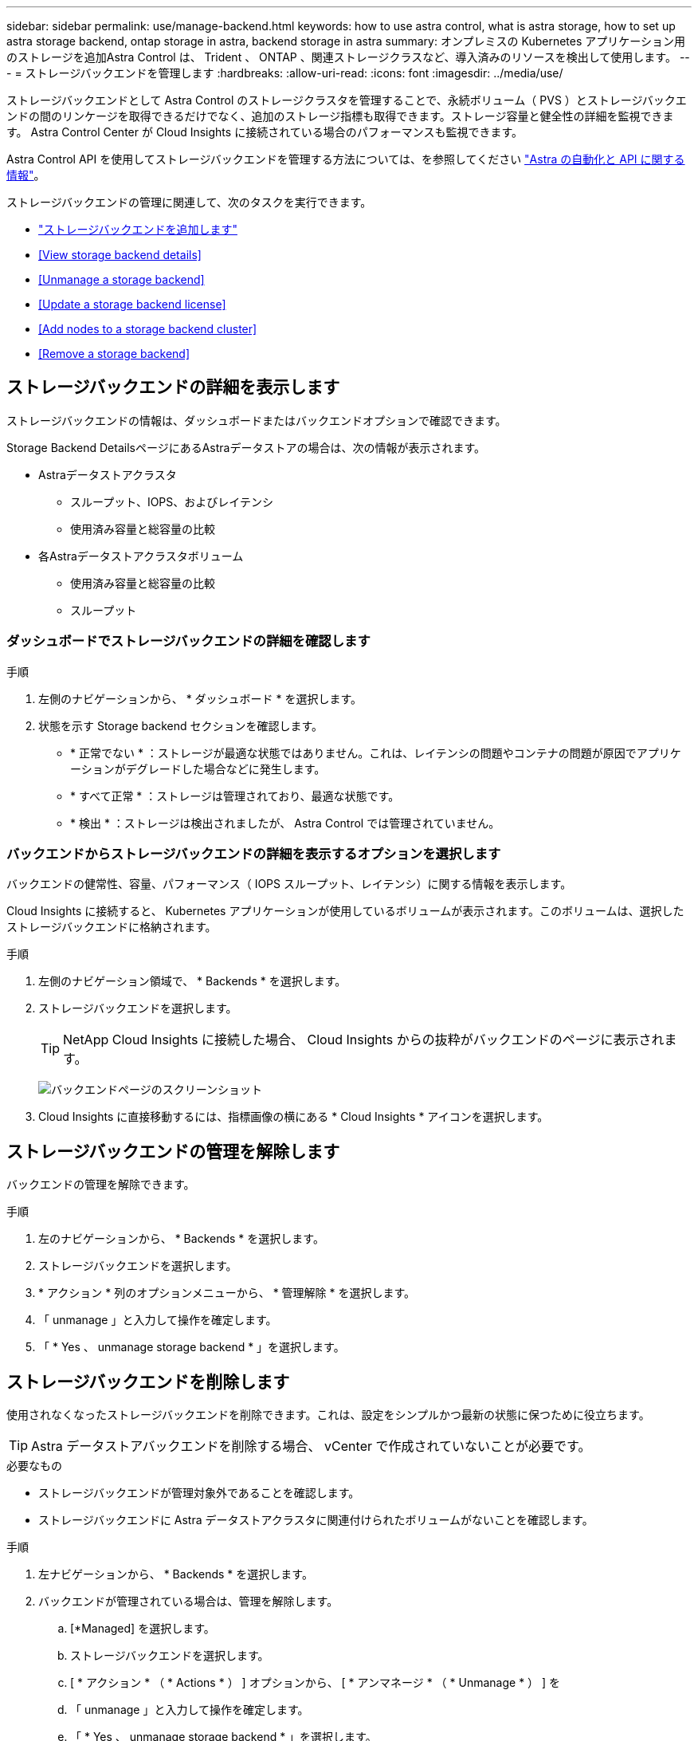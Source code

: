 ---
sidebar: sidebar 
permalink: use/manage-backend.html 
keywords: how to use astra control, what is astra storage, how to set up astra storage backend, ontap storage in astra, backend storage in astra 
summary: オンプレミスの Kubernetes アプリケーション用のストレージを追加Astra Control は、 Trident 、 ONTAP 、関連ストレージクラスなど、導入済みのリソースを検出して使用します。 
---
= ストレージバックエンドを管理します
:hardbreaks:
:allow-uri-read: 
:icons: font
:imagesdir: ../media/use/


ストレージバックエンドとして Astra Control のストレージクラスタを管理することで、永続ボリューム（ PVS ）とストレージバックエンドの間のリンケージを取得できるだけでなく、追加のストレージ指標も取得できます。ストレージ容量と健全性の詳細を監視できます。 Astra Control Center が Cloud Insights に接続されている場合のパフォーマンスも監視できます。

Astra Control API を使用してストレージバックエンドを管理する方法については、を参照してください link:https://docs.netapp.com/us-en/astra-automation/["Astra の自動化と API に関する情報"^]。

ストレージバックエンドの管理に関連して、次のタスクを実行できます。

* link:../get-started/setup_overview.html#add-a-storage-backend["ストレージバックエンドを追加します"]
* <<View storage backend details>>
* <<Unmanage a storage backend>>
* <<Update a storage backend license>>
* <<Add nodes to a storage backend cluster>>
* <<Remove a storage backend>>




== ストレージバックエンドの詳細を表示します

ストレージバックエンドの情報は、ダッシュボードまたはバックエンドオプションで確認できます。

Storage Backend DetailsページにあるAstraデータストアの場合は、次の情報が表示されます。

* Astraデータストアクラスタ
+
** スループット、IOPS、およびレイテンシ
** 使用済み容量と総容量の比較


* 各Astraデータストアクラスタボリューム
+
** 使用済み容量と総容量の比較
** スループット






=== ダッシュボードでストレージバックエンドの詳細を確認します

.手順
. 左側のナビゲーションから、 * ダッシュボード * を選択します。
. 状態を示す Storage backend セクションを確認します。
+
** * 正常でない * ：ストレージが最適な状態ではありません。これは、レイテンシの問題やコンテナの問題が原因でアプリケーションがデグレードした場合などに発生します。
** * すべて正常 * ：ストレージは管理されており、最適な状態です。
** * 検出 * ：ストレージは検出されましたが、 Astra Control では管理されていません。






=== バックエンドからストレージバックエンドの詳細を表示するオプションを選択します

バックエンドの健常性、容量、パフォーマンス（ IOPS スループット、レイテンシ）に関する情報を表示します。

Cloud Insights に接続すると、 Kubernetes アプリケーションが使用しているボリュームが表示されます。このボリュームは、選択したストレージバックエンドに格納されます。

.手順
. 左側のナビゲーション領域で、 * Backends * を選択します。
. ストレージバックエンドを選択します。
+

TIP: NetApp Cloud Insights に接続した場合、 Cloud Insights からの抜粋がバックエンドのページに表示されます。

+
image:../use/acc_backends_ci_connection2.png["バックエンドページのスクリーンショット"]

. Cloud Insights に直接移動するには、指標画像の横にある * Cloud Insights * アイコンを選択します。




== ストレージバックエンドの管理を解除します

バックエンドの管理を解除できます。

.手順
. 左のナビゲーションから、 * Backends * を選択します。
. ストレージバックエンドを選択します。
. * アクション * 列のオプションメニューから、 * 管理解除 * を選択します。
. 「 unmanage 」と入力して操作を確定します。
. 「 * Yes 、 unmanage storage backend * 」を選択します。




== ストレージバックエンドを削除します

使用されなくなったストレージバックエンドを削除できます。これは、設定をシンプルかつ最新の状態に保つために役立ちます。


TIP: Astra データストアバックエンドを削除する場合、 vCenter で作成されていないことが必要です。

.必要なもの
* ストレージバックエンドが管理対象外であることを確認します。
* ストレージバックエンドに Astra データストアクラスタに関連付けられたボリュームがないことを確認します。


.手順
. 左ナビゲーションから、 * Backends * を選択します。
. バックエンドが管理されている場合は、管理を解除します。
+
.. [*Managed] を選択します。
.. ストレージバックエンドを選択します。
.. [ * アクション * （ * Actions * ） ] オプションから、 [ * アンマネージ * （ * Unmanage * ） ] を
.. 「 unmanage 」と入力して操作を確定します。
.. 「 * Yes 、 unmanage storage backend * 」を選択します。


. [* Discovered （検出済み） ] を選択
+
.. ストレージバックエンドを選択します。
.. [ * アクション * （ * Actions * ） ] オプションから、 [ * 削除（ * Remove ） ] を選択する。
.. 「 remove 」と入力して操作を確認します。
.. 「 * Yes 、 remove storage backend * 」を選択します。






== ストレージバックエンドライセンスを更新する

より大規模な導入や拡張機能をサポートするために、 Astra データストアストレージバックエンドのライセンスを更新できます。

.必要なもの
* 導入および管理された Astra データストアストレージバックエンド
* Astra データストアライセンスファイル（ネットアップの営業担当者に連絡して Astra データストアライセンスを購入）


.手順
. 左のナビゲーションから、 * Backends * を選択します。
. ストレージバックエンドの名前を選択します。
. [*基本情報*]では、インストールされているライセンスのタイプを確認できます。
+
ライセンス情報にカーソルを合わせると、有効期限や使用権の情報などの詳細情報を示すポップアップが表示されます。

. [* License] で、ライセンス名の横にある編集アイコンを選択します。
. [ライセンスの更新*]ページで、次のいずれかを実行します。
+
|===
| ライセンスステータス | アクション 


| Astraデータストアに少なくとも1つのライセンスが追加されている。  a| 
リストからライセンスを選択します。



| Astraデータストアにライセンスが追加されていない。  a| 
.. [*追加（Add *）]ボタンを選択します。
.. アップロードするライセンスファイルを選択してください。
.. 「*追加」を選択して、ライセンスファイルをアップロードします。


|===
. 「 * Update * 」を選択します。




== ストレージバックエンドクラスタにノードを追加します

Astra Data Store クラスタにノードを追加できます。このノードは、 Astra Data Store 用にインストールされたライセンスのタイプでサポートされるノード数まで追加できます。

.必要なもの
* 導入済みでライセンス供与されている Astra データストアストレージバックエンド
* Astra Data Store ソフトウェアパッケージを Astra Control Center に追加しておきます
* クラスタに追加する 1 つ以上の新しいノード


.手順
. 左のナビゲーションから、 * Backends * を選択します。
. ストレージバックエンドの名前を選択します。
. 基本情報では、このストレージバックエンドクラスタ内のノード数を確認できます。
. [ ノード数（ * Nodes ） ] で、ノード数の横にある編集アイコンを選択します。
. [ ノードの追加 * ] ページで、新しいノードに関する情報を入力します。
+
.. 各ノードにノードラベルを割り当てます。
.. 次のいずれかを実行します。
+
*** Astra データストアでライセンスに基づいて常に使用可能な最大数のノードを使用する場合は、「常に最大数のノードを使用する」チェックボックスを有効にします。
*** Astra データストアで常に使用可能なノードの最大数を使用しない場合は、使用するノードの合計数を必要な数だけ選択します。


.. 保護ドメインを有効にした状態で Astra データストアを導入した場合は、新しいノードを保護ドメインに割り当てます。


. 「 * 次へ * 」を選択します。
. 新しい各ノードの IP アドレスとネットワーク情報を入力します。1 つの新しいノードに 1 つの IP アドレスを入力するか、複数の新しいノードに 1 つの IP アドレスプールを入力します。
+
Astra データストアで導入時に設定した IP アドレスを使用できる場合は、 IP アドレス情報を入力する必要はありません。

. 「 * 次へ * 」を選択します。
. 新しいノードの設定を確認します。
. [ ノードの追加 ] を選択します。




== 詳細については、こちらをご覧ください

* https://docs.netapp.com/us-en/astra-automation/index.html["Astra Control API を使用"^]

